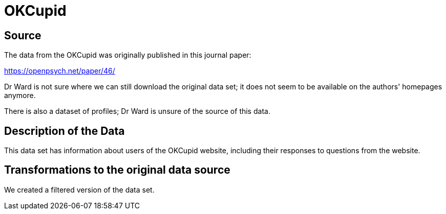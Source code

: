 = OKCupid

== Source

The data from the OKCupid was originally published in this journal paper:

https://openpsych.net/paper/46/

Dr Ward is not sure where we can still download the original data set; it does not seem to be available on the authors' homepages anymore.

There is also a dataset of profiles; Dr Ward is unsure of the source of this data.

== Description of the Data

This data set has information about users of the OKCupid website, including their responses to questions from the website.

== Transformations to the original data source

We created a filtered version of the data set.



